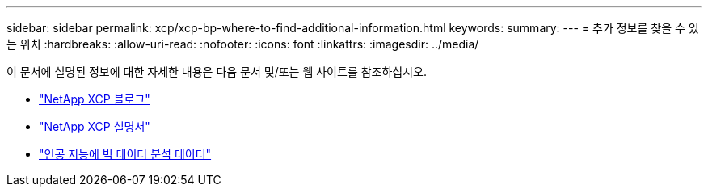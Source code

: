 ---
sidebar: sidebar 
permalink: xcp/xcp-bp-where-to-find-additional-information.html 
keywords:  
summary:  
---
= 추가 정보를 찾을 수 있는 위치
:hardbreaks:
:allow-uri-read: 
:nofooter: 
:icons: font
:linkattrs: 
:imagesdir: ../media/


[role="lead"]
이 문서에 설명된 정보에 대한 자세한 내용은 다음 문서 및/또는 웹 사이트를 참조하십시오.

* link:https://blog.netapp.com/tag/netapp-xcp/["NetApp XCP 블로그"]
* link:https://docs.netapp.com/us-en/xcp/["NetApp XCP 설명서"]
* link:https://docs.netapp.com/us-en/netapp-solutions/data-analytics/bda-ai-introduction.html["인공 지능에 빅 데이터 분석 데이터"]

